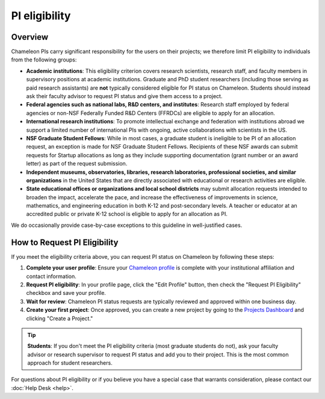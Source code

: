.. _pi-eligibility:

===============
PI eligibility
===============

Overview
========

Chameleon PIs carry significant responsibility for the users on their projects; we therefore limit PI eligibility to individuals from the following groups:

- **Academic institutions**: This eligibility criterion covers research scientists, research staff, and faculty members in supervisory positions at academic institutions. Graduate and PhD student researchers (including those serving as paid research assistants) are **not** typically considered eligible for PI status on Chameleon. Students should instead ask their faculty advisor to request PI status and give them access to a project.
- **Federal agencies such as national labs, R&D centers, and institutes**: Research staff employed by federal agencies or non-NSF Federally Funded R&D Centers (FFRDCs) are eligible to apply for an allocation.
- **International research institutions**: To promote intellectual exchange and federation with institutions abroad we support a limited number of international PIs with ongoing, active collaborations with scientists in the US.
- **NSF Graduate Student Fellows**: While in most cases, a graduate student is ineligible to be PI of an allocation request, an exception is made for NSF Graduate Student Fellows. Recipients of these NSF awards can submit requests for Startup allocations as long as they include supporting documentation (grant number or an award letter) as part of the request submission.
- **Independent museums, observatories, libraries, research laboratories, professional societies, and similar organizations** in the United States that are directly associated with educational or research activities are eligible.
- **State educational offices or organizations and local school districts** may submit allocation requests intended to broaden the impact, accelerate the pace, and increase the effectiveness of improvements in science, mathematics, and engineering education in both K-12 and post-secondary levels. A teacher or educator at an accredited public or private K-12 school is eligible to apply for an allocation as PI.

We do occasionally provide case-by-case exceptions to this guideline in well-justified cases.

How to Request PI Eligibility
=============================

If you meet the eligibility criteria above, you can request PI status on Chameleon by following these steps:

1. **Complete your user profile**: Ensure your `Chameleon profile <https://www.chameleoncloud.org/user/profile/>`_ 
   is complete with your institutional affiliation and contact information.

2. **Request PI eligibility**: In your profile page, click the "Edit Profile" button, then check the 
   "Request PI Eligibility" checkbox and save your profile.

3. **Wait for review**: Chameleon PI status requests are typically reviewed and approved within 
   one business day.

4. **Create your first project**: Once approved, you can create a new project by going to the 
   `Projects Dashboard <https://www.chameleoncloud.org/user/projects/>`_ and clicking 
   "Create a Project."

.. tip::
   **Students**: If you don't meet the PI eligibility criteria (most graduate students do not), 
   ask your faculty advisor or research supervisor to request PI status and add you to their project. 
   This is the most common approach for student researchers.

For questions about PI eligibility or if you believe you have a special case that warrants 
consideration, please contact our :doc:`Help Desk <help>`.
